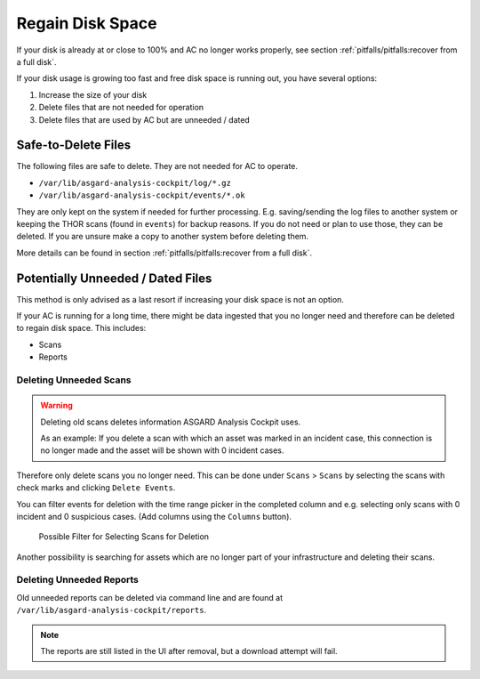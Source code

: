 .. Index:: Regain Disk Space

Regain Disk Space
-----------------

If your disk is already at or close to 100% and AC no longer works properly, see section
:ref:`pitfalls/pitfalls:recover from a full disk`.

If your disk usage is growing too fast and free disk space is running out, you have several options:

1. Increase the size of your disk
2. Delete files that are not needed for operation
3. Delete files that are used by AC but are unneeded / dated

Safe-to-Delete Files
^^^^^^^^^^^^^^^^^^^^

The following files are safe to delete. They are not needed for AC
to operate.

- ``/var/lib/asgard-analysis-cockpit/log/*.gz``
- ``/var/lib/asgard-analysis-cockpit/events/*.ok``

They are only kept on the system if needed for further processing.
E.g. saving/sending the log files to another system or keeping the
THOR scans (found in ``events``) for backup reasons. If you do
not need or plan to use those, they can be deleted. If you are unsure
make a copy to another system before deleting them.

More details can be found in section
:ref:`pitfalls/pitfalls:recover from a full disk`.

Potentially Unneeded / Dated Files
^^^^^^^^^^^^^^^^^^^^^^^^^^^^^^^^^^^

This method is only advised as a last resort if increasing your disk space is not an option.

If your AC is running for a long time, there might be data ingested that you
no longer need and therefore can be deleted to regain disk space. This includes:

- Scans
- Reports

Deleting Unneeded Scans
~~~~~~~~~~~~~~~~~~~~~~~

.. warning::
    
    Deleting old scans deletes information ASGARD Analysis Cockpit uses.

    As an example: If you delete a scan with which an asset was marked
    in an incident case, this connection is no longer made and the asset
    will be shown with 0 incident cases.

Therefore only delete scans you no longer need. This can be done under
``Scans`` > ``Scans`` by selecting the scans with check marks and 
clicking ``Delete Events``.

You can filter events for deletion with the time range picker in the
completed column and e.g. selecting only scans with 0 incident and 
0 suspicious cases. (Add columns using the ``Columns`` button). 

.. figure:: ../images/cockpit_delete_old_scans.png
   :alt: Delete Old Scans

   Possible Filter for Selecting Scans for Deletion

Another possibility is searching for assets which are no longer
part of your infrastructure and deleting their scans.


Deleting Unneeded Reports
~~~~~~~~~~~~~~~~~~~~~~~~~

Old unneeded reports can be deleted via command line and are
found at ``/var/lib/asgard-analysis-cockpit/reports``.

.. note::
   The reports are still listed in the UI after removal,
   but a download attempt will fail.
